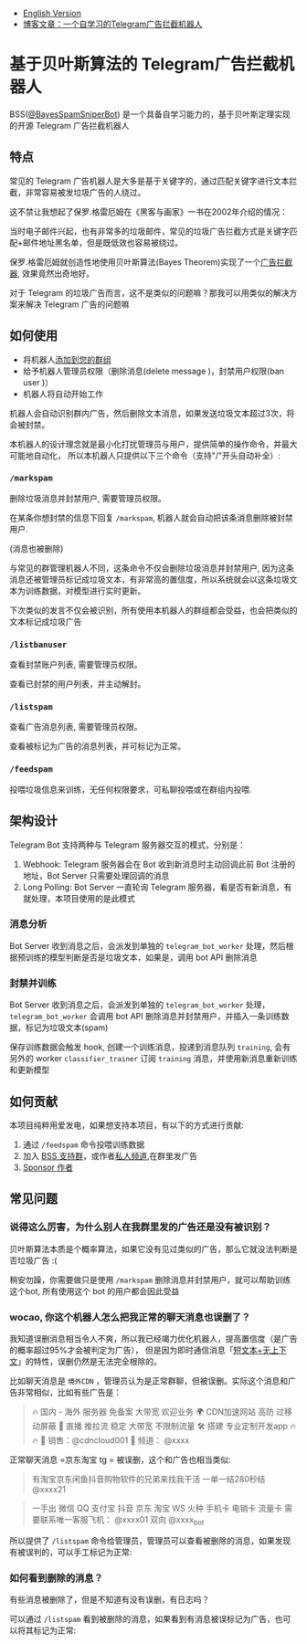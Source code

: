 #+LATEX_CLASS: ramsay-org-article
#+LATEX_CLASS_OPTIONS: [oneside,A4paper,12pt]
#+AUTHOR: Ramsay Leung
#+EMAIL: ramsayleung@gmail.com
#+DATE: 2025-08-28 Thu 23:16
- [[./README_en.org][English Version]]
- [[https://ramsayleung.github.io/zh/post/2025/一个自学习的telegram广告拦截机器人/][博客文章：一个自学习的Telegram广告拦截机器人]]
* 基于贝叶斯算法的 Telegram广告拦截机器人
  BSS([[https://t.me/BayesSpamSniperBot?start=ad_7202424896][@BayesSpamSniperBot]]) 是一个具备自学习能力的，基于贝叶斯定理实现的开源 Telegram 广告拦截机器人
** 特点
   常见的 Telegram 广告机器人是大多是基于关键字的，通过匹配关键字进行文本拦截，非常容易被发垃圾广告的人绕过。

   这不禁让我想起了保罗.格雷厄姆在《黑客与画家》一书在2002年介绍的情况：

   当时电子邮件兴起，也有非常多的垃圾邮件，常见的垃圾广告拦截方式是关键字匹配+邮件地址黑名单，但是既低效也容易被绕过。

   保罗.格雷厄姆就创造性地使用贝叶斯算法(Bayes Theorem)实现了一个[[https://paulgraham.com/spam.html][广告拦截器]], 效果竟然出奇地好。

   对于 Telegram 的垃圾广告而言，这不是类似的问题嘛？那我可以用类似的解决方案来解决 Telegram 广告的问题嘛
** 如何使用
   - 将机器人[[https://t.me/BayesSpamSniperBot?startgroup=true][添加到您的群组]]
   - 给予机器人管理员权限（删除消息(delete message )，封禁用户权限(ban user )）
   - 机器人将自动开始工作

   机器人会自动识别群内广告，然后删除文本消息，如果发送垃圾文本超过3次，将会被封禁。

   [[./doc/img/detect_spam_and_ban_user.jpg]]

   本机器人的设计理念就是最小化打扰管理员与用户，提供简单的操作命令，并最大可能地自动化，
   所以本机器人只提供以下三个命令（支持"/"开头自动补全）:

   [[./doc/img/command_auto_completion.jpg]]
*** =/markspam=
    删除垃圾消息并封禁用户, 需要管理员权限。

    在某条你想封禁的信息下回复 =/markspam=, 机器人就会自动把该条消息删除被封禁用户.

    [[./doc/img/markspam_2.jpg]]

    (消息也被删除)
    [[./doc/img/markspam.jpg]]

    与常见的群管理机器人不同，这条命令不仅会删除垃圾消息并封禁用户, 因为这条消息还被管理员标记成垃圾文本，有非常高的置信度，所以系统就会以这条垃圾文本为训练数据，对模型进行实时更新。

    下次类似的发言不仅会被识别，所有使用本机器人的群组都会受益，也会把类似的文本标记成垃圾广告
*** =/listbanuser=
    查看封禁账户列表, 需要管理员权限。
    
    [[./doc/img/listbanuser.jpg]]

    查看已封禁的用户列表，并主动解封。
*** =/listspam=
    查看广告消息列表, 需要管理员权限。

    [[./doc/img/listspam.jpg]]

    查看被标记为广告的消息列表，并可标记为正常。
*** =/feedspam=
    投喂垃圾信息来训练，无任何权限要求，可私聊投喂或在群组内投喂.

    [[./doc/img/feedspam2.jpg]]

    [[./doc/img/feedspam.jpg]]

** 架构设计
   Telegram Bot 支持两种与 Telegram 服务器交互的模式，分别是：
   1. Webhook: Telegram 服务器会在 Bot 收到新消息时主动回调此前 Bot 注册的地址，Bot Server 只需要处理回调的消息
   2. Long Polling: Bot Server 一直轮询 Telegram 服务器，看是否有新消息，有就处理，本项目使用的是此模式

   [[./doc/img/webhook_vs_long_polling.jpg]]
*** 消息分析
    [[./doc/img/spam_analyze.jpg]]

    Bot Server 收到消息之后，会派发到单独的 =telegram_bot_worker= 处理，然后根据预训练的模型判断是否是垃圾文本，如果是，调用 bot API 删除消息
*** 封禁并训练
    [[./doc/img/mark_spam_and_ban_user.jpg]]

    Bot Server 收到消息之后，会派发到单独的 =telegram_bot_worker= 处理， =telegram_bot_worker= 会调用 bot API 删除消息并封禁用户，并插入一条训练数据，标记为垃圾文本(spam)

    保存训练数据会触发 hook, 创建一个训练消息，投递到消息队列 =training=, 会有另外的 worker =classifier_trainer= 订阅 =training= 消息，并使用新消息重新训练和更新模型
** 如何贡献
   本项目纯粹用爱发电，如果想支持本项目，有以下的方式进行贡献:

   1. 通过 =/feedspam= 命令投喂训练数据
   2. 加入 [[https://t.me/+i8fy3qOtiNAyODZl][BSS 支持群]]，或作者[[https://t.me/pipeapplebun][私人频道]],在群里发广告
   3. [[https://github.com/sponsors/ramsayleung][Sponsor 作者]]
** 常见问题
*** 说得这么厉害，为什么别人在我群里发的广告还是没有被识别？
    贝叶斯算法本质是个概率算法，如果它没有见过类似的广告，那么它就没法判断是否垃圾广告 :(

    稍安勿躁，你需要做只是使用 =/markspam= 删除消息并封禁用户，就可以帮助训练这个bot, 所有使用这个 bot 的用户都会因此受益
*** wocao, 你这个机器人怎么把我正常的聊天消息也误删了？
    我知道误删消息相当令人不爽，所以我已经竭力优化机器人，提高置信度（是广告的概率超过95%才会被判定为广告），
    但是因为即时通信消息「[[https://ramsayleung.github.io/zh/post/2025/%E5%9F%BA%E4%BA%8E%E8%B4%9D%E5%8F%B6%E6%96%AF%E7%AE%97%E6%B3%95%E7%9A%84telegram%E5%B9%BF%E5%91%8A%E6%8B%A6%E6%88%AA%E6%9C%BA%E5%99%A8%E4%BA%BA%E4%BA%8C/#%E9%82%AE%E4%BB%B6%E4%B8%8E%E5%8D%B3%E6%97%B6%E6%B6%88%E6%81%AF%E7%9A%84%E5%B7%AE%E5%BC%82][短文本+无上下文]]」的特性，误删仍然是无法完全根除的。

    比如聊天消息是 =境外CDN= ，管理员认为是正常群聊，但被误删。实际这个消息和广告非常相似，比如有些广告是：

    #+begin_quote
🔥 国内 - 海外 服务器 免备案 大带宽 欢迎业务 🌍 CDN加速网站 高防 过移动屏蔽 🔴 直播 推拉流 稳定 大带宽 不﻿限制流量 🛠️ 搭建 专业定制开发app 🔥🔥   📱 销售：@cdncloud001 📢 频道： @xxxx 
    #+end_quote

    正常聊天消息 =京东淘宝 tg = 被误删，这个和广告也相当类似:

    #+begin_quote
     有淘宝京东闲鱼抖音购物软件的兄弟来找我干活 一单一结280秒结 @xxxx21
    #+end_quote

    #+begin_quote
     一手出 微信 QQ 支付宝 抖音 京东 淘宝 WS 火种 手机卡 电销卡 流量卡 需要联系唯一客服飞机： @xxxx01 双向 @xxxx_bot
    #+end_quote

    所以提供了 =/listspam= 命令给管理员，管理员可以查看被删除的消息，如果发现有被误判的，可以手工标记为正常:

    [[./doc/img/listspam.jpg]]
*** 如何看到删除的消息？
    有些消息被删除了，但是不知道有没有误删，有日志吗？

    可以通过 =/listspam= 看到被删除的消息，如果看到有消息被误标记为广告，也可以将其标记为正常:

    [[./doc/img/listspam.jpg]]
